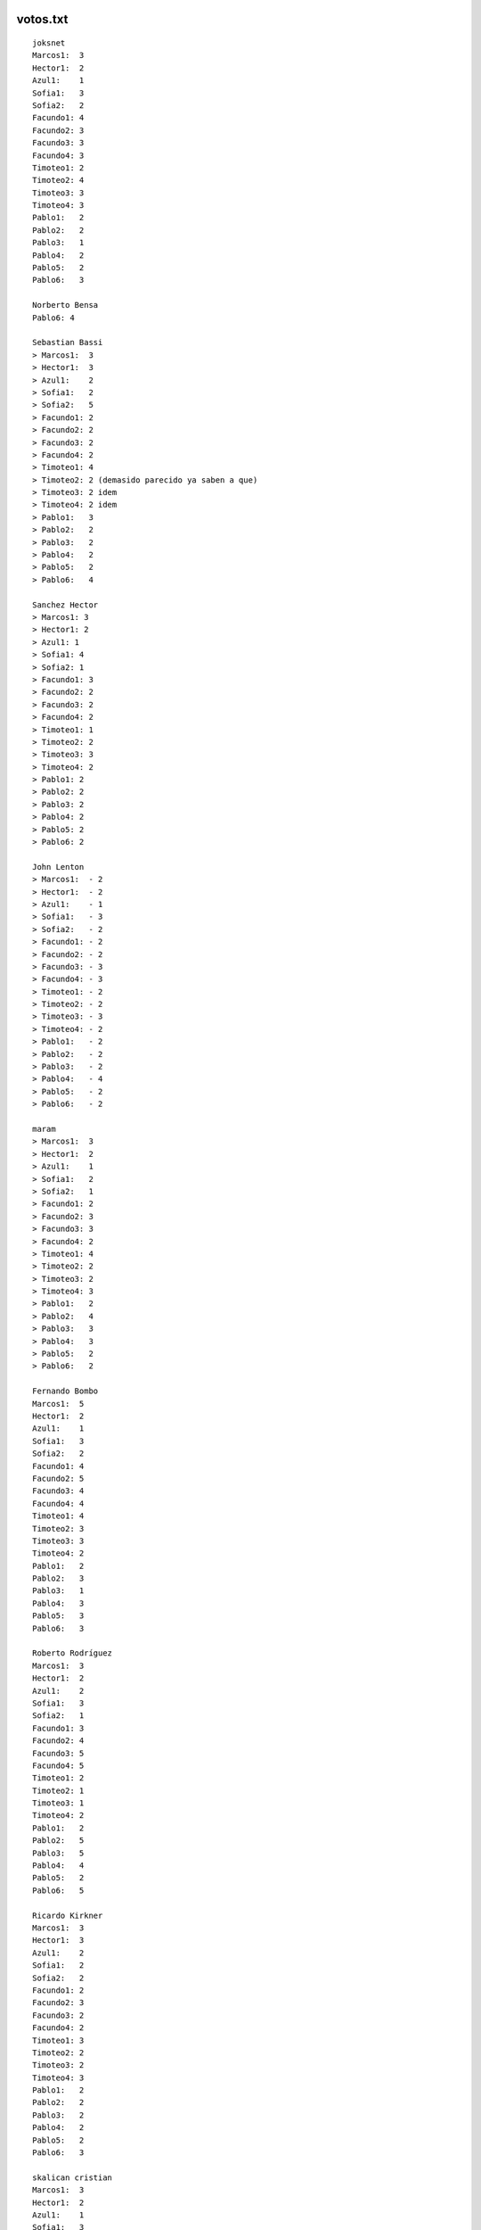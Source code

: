 .. title: Detalle de Votos


votos.txt
---------

::

   joksnet
   Marcos1:  3
   Hector1:  2
   Azul1:    1
   Sofia1:   3
   Sofia2:   2
   Facundo1: 4
   Facundo2: 3
   Facundo3: 3
   Facundo4: 3
   Timoteo1: 2
   Timoteo2: 4
   Timoteo3: 3
   Timoteo4: 3
   Pablo1:   2
   Pablo2:   2
   Pablo3:   1
   Pablo4:   2
   Pablo5:   2
   Pablo6:   3

   Norberto Bensa
   Pablo6: 4

   Sebastian Bassi
   > Marcos1:  3
   > Hector1:  3
   > Azul1:    2
   > Sofia1:   2
   > Sofia2:   5
   > Facundo1: 2
   > Facundo2: 2
   > Facundo3: 2
   > Facundo4: 2
   > Timoteo1: 4
   > Timoteo2: 2 (demasido parecido ya saben a que)
   > Timoteo3: 2 idem
   > Timoteo4: 2 idem
   > Pablo1:   3
   > Pablo2:   2
   > Pablo3:   2
   > Pablo4:   2
   > Pablo5:   2
   > Pablo6:   4

   Sanchez Hector
   > Marcos1: 3
   > Hector1: 2
   > Azul1: 1
   > Sofia1: 4
   > Sofia2: 1
   > Facundo1: 3
   > Facundo2: 2
   > Facundo3: 2
   > Facundo4: 2
   > Timoteo1: 1
   > Timoteo2: 2
   > Timoteo3: 3
   > Timoteo4: 2
   > Pablo1: 2
   > Pablo2: 2
   > Pablo3: 2
   > Pablo4: 2
   > Pablo5: 2
   > Pablo6: 2

   John Lenton
   > Marcos1:  - 2
   > Hector1:  - 2
   > Azul1:    - 1
   > Sofia1:   - 3
   > Sofia2:   - 2
   > Facundo1: - 2
   > Facundo2: - 2
   > Facundo3: - 3
   > Facundo4: - 3
   > Timoteo1: - 2
   > Timoteo2: - 2
   > Timoteo3: - 3
   > Timoteo4: - 2
   > Pablo1:   - 2
   > Pablo2:   - 2
   > Pablo3:   - 2
   > Pablo4:   - 4
   > Pablo5:   - 2
   > Pablo6:   - 2

   maram
   > Marcos1:  3
   > Hector1:  2
   > Azul1:    1
   > Sofia1:   2
   > Sofia2:   1
   > Facundo1: 2
   > Facundo2: 3
   > Facundo3: 3
   > Facundo4: 2
   > Timoteo1: 4
   > Timoteo2: 2
   > Timoteo3: 2
   > Timoteo4: 3
   > Pablo1:   2
   > Pablo2:   4
   > Pablo3:   3
   > Pablo4:   3
   > Pablo5:   2
   > Pablo6:   2

   Fernando Bombo
   Marcos1:  5
   Hector1:  2
   Azul1:    1
   Sofia1:   3
   Sofia2:   2
   Facundo1: 4
   Facundo2: 5
   Facundo3: 4
   Facundo4: 4
   Timoteo1: 4
   Timoteo2: 3
   Timoteo3: 3
   Timoteo4: 2
   Pablo1:   2
   Pablo2:   3
   Pablo3:   1
   Pablo4:   3
   Pablo5:   3
   Pablo6:   3

   Roberto Rodríguez
   Marcos1:  3
   Hector1:  2
   Azul1:    2
   Sofia1:   3
   Sofia2:   1
   Facundo1: 3
   Facundo2: 4
   Facundo3: 5
   Facundo4: 5
   Timoteo1: 2
   Timoteo2: 1
   Timoteo3: 1
   Timoteo4: 2
   Pablo1:   2
   Pablo2:   5
   Pablo3:   5
   Pablo4:   4
   Pablo5:   2
   Pablo6:   5

   Ricardo Kirkner
   Marcos1:  3
   Hector1:  3
   Azul1:    2
   Sofia1:   2
   Sofia2:   2
   Facundo1: 2
   Facundo2: 3
   Facundo3: 2
   Facundo4: 2
   Timoteo1: 3
   Timoteo2: 2
   Timoteo3: 2
   Timoteo4: 3
   Pablo1:   2
   Pablo2:   2
   Pablo3:   2
   Pablo4:   2
   Pablo5:   2
   Pablo6:   3

   skalican cristian
   Marcos1:  3
   Hector1:  2
   Azul1:    1
   Sofia1:   3
   Sofia2:   2
   Facundo1: 5
   Facundo2: 3
   Facundo3: 3
   Facundo4: 3
   Timoteo1: 2
   Timoteo2: 4
   Timoteo3: 3
   Timoteo4: 3
   Pablo1:   2
   Pablo2:   2
   Pablo3:   1
   Pablo4:   2
   Pablo5:   2
   Pablo6:   3

   Lucas Di Pentima
   Marcos1:  3
   Hector1:  2
   Azul1:    1
   Sofia1:   2
   Sofia2:   2
   Facundo1: 3
   Facundo2: 3
   Facundo3: 3
   Facundo4: 3
   Timoteo1: 2
   Timoteo2: 2
   Timoteo3: 2
   Timoteo4: 2
   Pablo1:   3
   Pablo2:   4
   Pablo3:   3
   Pablo4:   5
   Pablo5:   3
   Pablo6:   4

   Lucio Torre
   > Marcos1:  - 3
   > Hector1:  - 1
   > Azul1:    - 2
   > Sofia1:   - 4
   > Sofia2:   - 5
   > Facundo1: - 3
   > Facundo2: - 3
   > Facundo3: - 4
   > Facundo4: - 3
   > Timoteo1: - 5
   > Timoteo2: - 3
   > Timoteo3: - 3
   > Timoteo4: - 3
   > Pablo1:   - 4
   > Pablo2:   - 3
   > Pablo3:   - 4
   > Pablo4:   - 3
   > Pablo5:   - 3
   > Pablo6:   - 3

   Silvio David Rodriguez
   Marcos1:  4
   Hector1:  3
   Azul1:    3
   Sofia1:   3
   Sofia2:   5
   Facundo1:3
   Facundo2: 3
   Facundo3: 4
   Facundo4: 3
   Timoteo1: 3
   Timoteo2: 3
   Timoteo3: 3
   Timoteo4: 3
   Pablo1:   3
   Pablo2:   3
   Pablo3:   3
   Pablo4:   3
   Pablo5:   3
   Pablo6:   3

   nubis
   Marcos1:  2
   Hector1:  2
   Azul1:    3
   Sofia1:   2
   Sofia2:   2
   Facundo1: 3
   Facundo2: 2
   Facundo3: 3
   Facundo4: 3
   Timoteo1: 2
   Timoteo2: 3
   Timoteo3: 3
   Timoteo4: 3
   Pablo1:   2
   Pablo2:   2
   Pablo3:   3
   Pablo4:   3
   Pablo5:   3
   Pablo6:   5

   yaco
   > Marcos1:  2
   > Hector1:  2
   > Azul1:    2
   > Sofia1:   3
   > Sofia2:   4
   > Facundo1: 2
   > Facundo2: 3
   > Facundo3: 3
   > Facundo4: 3
   > Timoteo1: 2
   > Timoteo2: 2
   > Timoteo3: 2
   > Timoteo4: 2
   > Pablo1:   3
   > Pablo2:   3
   > Pablo3:   2
   > Pablo4:   3
   > Pablo5:   3
   > Pablo6:   2

   Mauricio A. Ferrari
   > Marcos1:  4
   > Hector1:  4
   > Azul1:    4
   > Sofia1:   2
   > Sofia2:   2
   > Facundo1: 4
   > Facundo2: 5
   > Facundo3: 4
   > Facundo4: 4
   > Timoteo1: 1
   > Timoteo2: 1
   > Timoteo3: 1
   > Timoteo4: 1
   > Pablo1:   3
   > Pablo2:   3
   > Pablo3:   3
   > Pablo4:   3
   > Pablo5:   5
   > Pablo6:   3

   Ricardo Markiewicz
   > > Marcos1:  4
   > > Hector1:  3
   > > Azul1:    2
   > > Sofia1:   3
   > > Sofia2:   1
   > > Facundo1: 1
   > > Facundo2: 4
   > > Facundo3: 2
   > > Facundo4: 2
   > > Timoteo1: 3
   > > Timoteo2: 2
   > > Timoteo3: 2
   > > Timoteo4: 4
   > > Pablo1:   2
   > > Pablo2:   3
   > > Pablo3:   1
   > > Pablo4:   4
   > > Pablo5:   2
   > > Pablo6:   5

   Mariano Draghi
   > Marcos1:  3
   > Hector1:  2
   > Azul1:    2
   > Sofia1:   2
   > Sofia2:   2
   > Facundo1: 5
   > Facundo2: 3
   > Facundo3: 3
   > Facundo4: 4
   > Timoteo1: 3 (*)
   > Timoteo2: 1 (*)
   > Timoteo3: 1 (*)
   > Timoteo4: 2 (*)
   > Pablo1:   - (**)
   > Pablo2:   3
   > Pablo3:   4
   > Pablo4:   3
   > Pablo5:   - (**)
   > Pablo6:   4 (***)

   Javier Castrillo
   Marcos1:  2
   Hector1:  2
   Azul1:    2
   Sofia1:   2
   Sofia2:   2
   Facundo1: 3
   Facundo2: 3
   Facundo3: 3
   Facundo4: 2
   Timoteo1: 3
   Timoteo2: 3
   Timoteo3: 2
   Timoteo4: 3
   Pablo1:   2
   Pablo2:   2
   Pablo3:   2
   Pablo4:   2
   Pablo5:   2
   Pablo6:   2

   Leito Monk
   > Marcos1:  2
   > Hector1:  2
   > Azul1:    4
   > Sofia1:   3
   > Sofia2:   3
   > Facundo1:  2
   > Facundo2:  2
   > Facundo3:  2
   > Facundo4: 2
   > Timoteo1:  2
   > Timoteo2:  2
   > Timoteo3: 3
   > Timoteo4: 3
   > Pablo1:   2
   > Pablo2:   2
   > Pablo3:   2
   > Pablo4:   3
   > Pablo5:   2
   > Pablo6:   2

   Mariano Guerra
   > Marcos1:  2
   > Hector1:  2
   > Azul1:    2
   > Sofia1:   2
   > Sofia2:   3
   > Facundo1: 3
   > Facundo2:  3
   > Facundo3:  3
   > Facundo4: 3
   > Timoteo1:  4
   > Timoteo2:  5
   > Timoteo3: 5
   > Timoteo4: 4
   > Pablo1:   2
   > Pablo2:   2
   > Pablo3:   3
   > Pablo4:   3
   > Pablo5:   2
   > Pablo6:   3

   Nicolas Alberto Palumbo
   > Marcos1:  2
   > Hector1:  2
   > Azul1:    2
   > Sofia1:   3
   > Sofia2:   2
   > Facundo1: 3
   > Facundo2: 3
   > Facundo3: 4
   > Facundo4: 3
   > Timoteo1: 3
   > Timoteo2: 2
   > Timoteo3: 2
   > Timoteo4: 3
   > Pablo1:   3
   > Pablo2:   3
   > Pablo3:   4
   > Pablo4:   4
   > Pablo5:   3
   > Pablo6:   5

   Ing. Alfonso Palomares
   Marcos1:  2
   Hector1:  2
   Azul1:    2
   Sofia1:   2
   Sofia2:   3
   Facundo1: 3
   Facundo2: 3
   Facundo3: 3
   Facundo4: 2
   Timoteo1: 2
   Timoteo2: 3
   Timoteo3: 2
   Timoteo4: 2
   Pablo1:   2
   Pablo2:   2
   Pablo3:   3
   Pablo4:   4
   Pablo5:   2
   Pablo6:   3

   Diego Levental
   Marcos1:  3
   Hector1:  2
   Azul1:    2
   Sofia1:   2
   Sofia2:   2
   Facundo1: 3
   Facundo2: 3
   Facundo3: 4
   Facundo4: 3
   Timoteo1: 2
   Timoteo2: 2
   Timoteo3: 2
   Timoteo4: 2
   Pablo1:   2
   Pablo2:   4
   Pablo3:   3
   Pablo4:   4
   Pablo5:   2
   Pablo6:   2



   Ariel Nardelli
   Marcos1:  4
   Hector1:  2
   Azul1:   2
   Sofia1:   2
   Sofia2:   2
   Facundo1: 3
   Facundo2: 2
   Facundo3: 2
   Facundo4: 2
   Timoteo1: 2
   Timoteo2: 2
   Timoteo3: 2
   Timoteo4: 2
   Pablo1:   2
   Pablo2:   2
   Pablo3:   2
   Pablo4:   5
   Pablo5:   2
   Pablo6:   2

   Bruno Luciani
   > Marcos1:  4
   > Hector1:  4
   > Azul1:    2
   > Sofia1:   2
   > Sofia2:   2
   > Facundo1: 3
   > Facundo2: 4
   > Facundo3: 4
   > Facundo4: 3
   > Timoteo1: 3
   > Timoteo2: 2
   > Timoteo3: 2
   > Timoteo4: 3
   > Pablo1:   2
   > Pablo2:   3
   > Pablo3:   2
   > Pablo4:   4
   > Pablo5:   2
   > Pablo6:   2

   Marcelo Fernández
   > Marcos1:  4
   > Hector1:  3
   > Azul1:   1
   > Sofia1:   3
   > Sofia2:   2
   > Facundo1: 4
   > Facundo2: 4
   > Facundo3: 5
   > Facundo4: 4
   > Timoteo1: 4
   > Timoteo2: 3
   > Timoteo3: 3
   > Timoteo4: 2
   > Pablo1:   3
   > Pablo2:   4
   > Pablo3:   3
   > Pablo4:   5
   > Pablo5:   3
   > Pablo6:   4

   Javier Andrés Mansilla
    Marcos1:  -  3
    Hector1:  - 2
    Azul1:    - 5
    Sofia1:   - 5
    Sofia2:   - 1
    Facundo1: - 3
    Facundo2: - 2
    Facundo3: - 3
    Facundo4: - 3
    Timoteo1: - 3
    Timoteo2: - 3
    Timoteo3: - 3
    Timoteo4: - 4
    Pablo1:   - 3
    Pablo2:   - 3
    Pablo3:   - 4
    Pablo4:   - 4
    Pablo5:   - 2
    Pablo6:   - 4

   Juan Cruz Martinez
   Marcos1: 3
    Hector1: 2
    Azul1:  1
    Sofia1: 1
    Sofia2: 1
    Facundo1: 5
    Facundo2: 4
    Facundo3: 4
    Facundo4: 3
    Timoteo1: 3
    Timoteo2: 2
    Timoteo3: 2
    Timoteo4: 4
    Pablo1: 3
    Pablo2: 3
    Pablo3: 3
    Pablo4: 3
    Pablo5: 2
    Pablo6: 4

   Alejandro David Weil
   marcos1: 2
   hector1: 2
   azul: 3
   sofia1: 5
   sofia2: 2
   facundo1: 3
   facundo2: 2
   facundo3: 3
   facundo4: 2
   timoteo1: 3
   timoteo2: 5
   timoteo3: 3
   timoteo4: 2
   pablo1: 2
   pablo2: 2
   pablo3: 2
   pablo4: 2
   pablo5: 2
   pablo6: 2

calcular.py
-----------

::

   # -*- coding: iso-8859-1 -*-
   from __future__ import division
   import re
   DEBUG = 0

   listado = """Marcos1:  -
   Hector1:  -
   Azul1:    -
   Sofia1:   -
   Sofia2:   -
   Facundo1: -
   Facundo2: -
   Facundo3: -
   Facundo4: -
   Timoteo1: -
   Timoteo2: -
   Timoteo3: -
   Timoteo4: -
   Pablo1:   -
   Pablo2:   -
   Pablo3:   -
   Pablo4:   -
   Pablo5:   -
   Pablo6:   -"""

   nombres = "Marcos Doerschlag, Héctor Sanchez, Azul Peresón, Sofía Obarrio, Facundo Batista, Timoteo O'Reilly, Pablo Ziliani"
   fullNames = dict([ (n.strip()[0], n.strip()) for n in nombres.split(",") ])

   participantes = [ p.strip() for p in listado.replace("-", " ").split("\n")]
   puntajes = dict((p,[]) for p in participantes)

   for l in file("votos.txt"):
       for p in participantes:
           if p in l:
               if DEBUG:
                   print l.strip()
               reS = r"%s.*?([0-9])"%p
               m = re.search(reS, l)
               if m:
                   puntajes[p].append(int(m.group(1)))
                   if DEBUG:
                       print "[[[[[", p, m.group(1), "]]]]]]]]]]]]]]]]]]]]]]]]]]]]]]]]]]]]]]]]"
                       print

   resultados = []
   for p, puntos in puntajes.items():
       resultados.append( (sum(puntos)/len(puntos), p) )

   resultados.sort()
   resultados.reverse()

   print "|| puesto || diseño || icono || autor || promedio || votacion ||"
   for n, (puntos, p) in enumerate(resultados):
       print "||", n+1, "|| '''"+p[:-1]+"''' || http://alecu.com.ar/banderas/"+p[:-1].lower()+"-ico.png ||", fullNames[p[0]], "|| %.4f ||"%puntos, sorted(puntajes[p]), "||"

